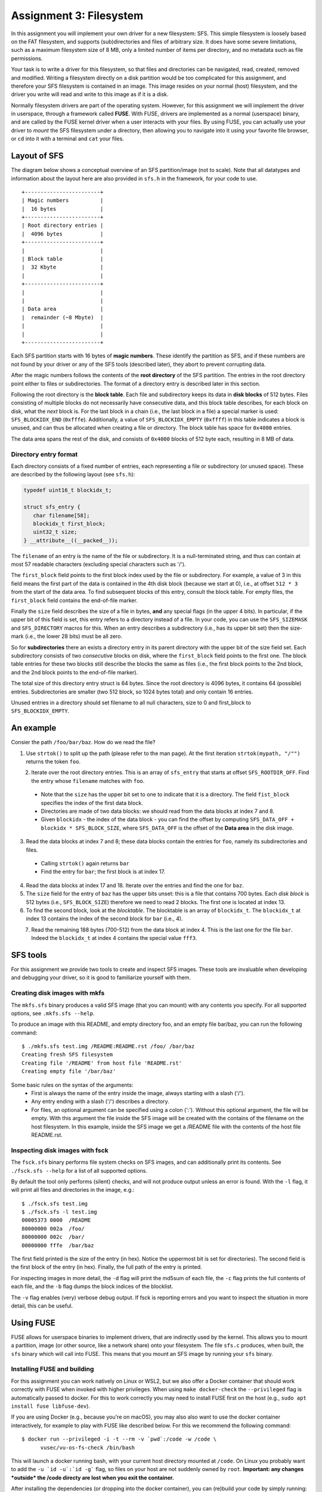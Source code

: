 ========================
Assignment 3: Filesystem
========================

In this assignment you will implement your own driver for a new filesystem: SFS.
This simple filesystem is loosely based on the FAT filesystem, and supports
(sub)directories and files of arbitrary size. It does have some severe
limitations, such as a maximum filesystem size of 8 MB, only a limited
number of items per directory, and no metadata such as file permissions.

Your task is to write a driver for this filesystem, so that files and
directories can be navigated, read, created, removed and modified. Writing
a filesystem directly on a disk partition would be too complicated for this
assignment, and therefore your SFS filesystem is contained in an image. This
image resides on your normal (host) filesystem, and the driver you write will
read and write to this image as if it is a disk.

Normally filesystem drivers are part of the operating system. However, for this
assignment we will implement the driver in userspace, through a framework called
**FUSE**. With FUSE, drivers are implemented as a normal (userspace) binary, and
are called by the FUSE kernel driver when a user interacts with your files. By
using FUSE, you can actually use your driver to *mount* the SFS filesystem under
a directory, then allowing you to navigate into it using your favorite file
browser, or ``cd`` into it with a terminal and ``cat`` your files.


Layout of SFS
=============

The diagram below shows a conceptual overview of an SFS partition/image (not to
scale). Note that all datatypes and information about the layout here are also
provided in ``sfs.h`` in the framework, for your code to use.

::

   +------------------------+
   | Magic numbers          |
   |  16 bytes              |
   +------------------------+
   | Root directory entries |
   |  4096 bytes            |
   +------------------------+
   |                        |
   | Block table            |
   |  32 Kbyte              |
   |                        |
   +------------------------+
   |                        |
   |                        |
   | Data area              |
   |  remainder (~8 Mbyte)  |
   |                        |
   |                        |
   +------------------------+

Each SFS partition starts with 16 bytes of **magic numbers**. These identify the
partition as SFS, and if these numbers are not found by your driver or any of
the SFS tools (described later), they abort to prevent corrupting data.

After the magic numbers follows the contents of the **root directory** of the
SFS partition. The entries in the root directory point either to files or
subdirectories. The format of a directory entry is described later in this
section.

Following the root directory is the **block table**. Each file and subdirectory
keeps its data in **disk blocks** of 512 bytes. Files consisting of multiple
blocks do not necessarily have consecutive data, and this block table describes,
for each block on disk, what the *next* block is. For the last block in a chain
(i.e., the last block in a file) a special marker is used: ``SFS_BLOCKIDX_END``
(``0xfffe``). Additionally, a value of ``SFS_BLOCKIDX_EMPTY`` (``0xffff``) in
this table indicates a block is unused, and can thus be allocated when creating
a file or directory. The block table has space for ``0x4000`` entries.

The data area spans the rest of the disk, and consists of ``0x4000`` blocks of
512 byte each, resulting in 8 MB of data.


Directory entry format
----------------------

Each directory consists of a fixed number of entries, each representing a file
or subdirectory (or unused space). These are described by the following layout (see ``sfs.h``):

.. code:: c

   typedef uint16_t blockidx_t;

   struct sfs_entry {
      char filename[58];
      blockidx_t first_block;
      uint32_t size;
   } __attribute__((__packed__));

The ``filename`` of an entry is the name of the file or subdirectory. It is
a null-terminated string, and thus can contain at most 57 readable characters
(excluding special characters such as '/').

The ``first_block`` field points to the first block index used by the file or
subdirectory. For example, a value of 3 in this field means the first part of
the data is contained in the 4th disk block (because we start at 0), i.e., at
offset ``512 * 3`` from the start of the data area. To find subsequent blocks of
this entry, consult the block table. For empty files, the ``first_block`` field
contains the end-of-file marker.

Finally the ``size`` field describes the size of a file in bytes, **and** any
special flags (in the upper 4 bits). In particular, if the upper bit of this
field is set, this entry refers to a directory instead of a file. In your code,
you can use the ``SFS_SIZEMASK`` and ``SFS_DIRECTORY`` macros for this. When an
entry describes a subdirectory (i.e., has its upper bit set) then the size-mark
(i.e., the lower 28 bits) must be all zero.

So for **subdirectories** there an exists a directory entry in its parent
directory with the upper bit of the size field set. Each subdirectory consists
of two *consecutive* blocks on disk, where the ``first_block`` field points to
the first one. The block table entries for these two blocks still describe the
blocks the same as files (i.e., the first block points to the 2nd block, and the
2nd block points to the end-of-file marker).

The total size of this directory entry struct is 64 bytes. Since the root
directory is 4096 bytes, it contains 64 (possible) entries. Subdirectories are
smaller (two 512 block, so 1024 bytes total) and only contain 16 entries.

Unused entries in a directory should set filename to all null characters, size
to 0 and first_block to ``SFS_BLOCKIDX_EMPTY``.


An example
==========

Consier the path ``/foo/bar/baz``. How do we read the file?

1. Use ``strtok()`` to split up the path (please refer to the man page). At the first iteration ``strtok(mypath, "/"")`` returns the token ``foo``.


.. figure:: ../figures/baz0.png
   :scale: 150%
   :align: left

2. Iterate over the root directory entries. This is an array of ``sfs_entry`` that starts at offset ``SFS_ROOTDIR_OFF``. Find the entry whose  ``filename`` matches with ``foo``.
  - Note that the ``size`` has the upper bit set to one to indicate that it is a directory. The field ``fist_block`` specifies the index of the first data block.
  - Directories are made of two data blocks: we should read from the data blocks at index 7 and 8.
  - Given ``blockidx`` - the index of the data block - you can find the offset by computing  ``SFS_DATA_OFF + blockidx * SFS_BLOCK_SIZE``, where ``SFS_DATA_OFF`` is the offset of the **Data area** in the disk image.

3. Read the data blocks at index 7 and 8; these data blocks contain the entries for ``foo``, namely its subdirectories and files.
  - Calling ``strtok()`` again returns ``bar``
  - Find the entry for ``bar``; the first block is at index 17.

4. Read the data blocks at index 17 and 18. Iterate over the entries and find the one for ``baz``.
5. The ``size`` field for the entry of ``baz`` has the upper bits unset: this is a file that contains 700 bytes. Each *disk block* is 512 bytes (i.e., ``SFS_BLOCK_SIZE``) therefore we need to read 2 blocks. The first one is located at index 13.
6. To find the second block, look at the *blocktable*. The blocktable is an array of ``blockidx_t``. The ``blockidx_t`` at index 13 contains the index of the second block for ``bar`` (i.e., 4).

.. figure:: ../figures/baz1.png
   :scale: 150%
   :align: left

7. Read the remaining 188 bytes (700-512) from the data block at index 4. This is the last one for the file  ``bar``. Indeed the ``blockidx_t`` at index 4 contains the special value ``fff3``.


SFS tools
=========

For this assignment we provide two tools to create and inspect SFS images. These
tools are invaluable when developing and debugging your driver, so it is good to
familiarize yourself with them.

Creating disk images with mkfs
------------------------------

The ``mkfs.sfs`` binary produces a valid SFS image (that you can mount) with any
contents you specify. For all supported options, see ``.mkfs.sfs --help``.

To produce an image with this README, and empty directory foo, and an empty file
bar/baz, you can run the following command::

   $ ./mkfs.sfs test.img /README:README.rst /foo/ /bar/baz
   Creating fresh SFS filesystem
   Creating file '/README' from host file 'README.rst'
   Creating empty file '/bar/baz'

Some basic rules on the syntax of the arguments:
 - First is always the name of the entry inside the image, always starting with
   a slash ('/').
 - Any entry ending with a slash ('/') describes a directory.
 - For files, an optional argument can be specified using a colon (':'). Without
   this optional argument, the file will be empty. With this argument the file
   inside the SFS image will be created with the contains of the filename on the
   host filesystem. In this example, inside the SFS image we get a /README file
   with the contents of the host file README.rst.


Inspecting disk images with fsck
--------------------------------

The ``fsck.sfs`` binary performs file system checks on SFS images, and can
additionally print its contents. See ``./fsck.sfs --help`` for a list of all
supported options.

By default the tool only performs (silent) checks, and will not produce output
unless an error is found. With the ``-l`` flag, it will print all files and
directories in the image, e.g.::

   $ ./fsck.sfs test.img
   $ ./fsck.sfs -l test.img
   00005373 0000  /README
   80000000 002a  /foo/
   80000000 002c  /bar/
   00000000 fffe  /bar/baz


The first field printed is the size of the entry (in hex). Notice the uppermost
bit is set for directories). The second field is the first block of the entry
(in hex). Finally, the full path of the entry is printed.

For inspecting images in more detail, the ``-d`` flag will print the md5sum of
each file, the ``-c`` flag prints the full contents of each file, and the ``-b``
flag dumps the block indices of the blocklist.

The ``-v`` flag enables (very) verbose debug output. If fsck is reporting errors
and you want to inspect the situation in more detail, this can be useful.


Using FUSE
==========

FUSE allows for userspace binaries to implement drivers, that are indirectly
used by the kernel. This allows you to mount a partition, image (or other
source, like a network share) onto your filesystem. The file ``sfs.c`` produces,
when built, the ``sfs`` binary which will call into FUSE. This means that you
mount an SFS image by running your ``sfs`` binary.


Installing FUSE and building
----------------------------

For this assignment you can work natively on Linux or WSL2, but we also offer
a Docker container that should work correctly with FUSE when invoked with higher
privileges. When using ``make docker-check`` the ``--privileged`` flag is
automatically passed to docker. For this to work correctly you may need to
install FUSE first on the host (e.g., ``sudo apt install fuse libfuse-dev``).

If you are using Docker (e.g., because you're on macOS), you may also also want
to use the docker container interactively, for example to play with FUSE like
described below. For this we recommend the following command::

   $ docker run --privileged -i -t --rm -v `pwd`:/code -w /code \
         vusec/vu-os-fs-check /bin/bash

This will launch a docker running bash, with your current host directory mounted
at ``/code``.
On Linux you probably want to add the ``-u `id -u`:`id -g``` flag, so files on
your host are not suddenly owned by ``root``.
**Important: any changes *outside* the /code directy are lost when you exit
the container.**

After installing the dependencies (or dropping into the docker container), you
can (re)build your code by simply running::

   $ make


Mounting your image through FUSE
--------------------------------

After building the ``sfs`` binary you can mount an image simply using::

   $ mkdir mnt
   $ ./sfs -v -i test.img mnt
    # getattr /.Trash
    # getattr /.Trash-1000

The ``-v`` flag enables some debug logging (as can be seen in ``sfs.c``), and in
this case shows the **callbacks** that FUSE is calling into your application
when the kernel asks for this. This is how FUSE works: every action a user does
on files goes through the kernel via system calls (e.g., ``read``, ``write``,
``mkdir``, ``readdir``). Linux forwards these to FUSE, which in turn forwards
them to your program.

One of the most fundamental calls within FUSE is the ``getattr`` callback. This
asks your driver for information on a file or directory, including whether it
exists and, if so, its properties (e.g., is it a file or directory, what is its
size, etc). In the above example we saw two calls to this to this function,
which is Gnome detecting a new partition was mounted, and checking if there
exists a "trash bin" on it. Our driver can say no by returning the error code
``-ENOENT``.

Let's try another example, by opening another terminal on the side::

   $ ./sfs -v -i test.img mnt
    # getattr /.Trash
    # getattr /.Trash-1000
                                 $ ls mnt/
    # getattr /
    # readdir /
                                 ls: reading directory 'mnt': Function not implemented
                                 $ cat mnt/somefile
    # getattr /somefile
                                 cat: mnt/somefile: No such file or directory
                                 $

So we can't do much yet, but it demonstrates that simple programs like ``ls``
and ``cat`` are simply asking our driver about the filesystem. For the ``ls``
example, it first checks if '/' exists in our image. The skeleton implementation
in this framework reports that it does, and thus ``ls`` goes on to read its
directory contents. This function is *not* implemented (it returns ``-ENOSYS``),
and this is what ``ls`` prints. When we try to read some file with ``cat`` we
can see that ``cat`` is asking if the file exists. Our skeleton ``getattr``
function returns ``-ENOENT`` and thus ``cat`` thinks the file does not exist.

Try playing around with different programs to see what they do, especially after
implementing a basic version of ``getattr``.


Interacting with the disk from your code
========================================

Your driver has to interact with the underlying storage device that contains the
SFS partition. For ease-of-use we use an image instead of a real disk partition.
To interact with the (virtual) storage device, the framework contains an
interface that can be found in ``diskio.h``. In particular:

.. code:: c

   void disk_read(void *buf, size_t size, off_t offset);
   void disk_write(const void *buf, size_t size, off_t offset);


The ``disk_read`` function reads bytes from the disk into the provided buffer
``buf``. The function will read ``size`` bytes, and it will start reading from
the disk at offset of ``offset`` bytes.

Similarly, the ``disk_write`` function writes ``size`` bytes of the provided
``buf`` onto the disk at ``offset``.

You can find offsets for particular SFS areas in ``sfs.h`` (e.g.,
``SFS_BLOCKTBL_OFF``). To access the 4th block of the data area (blockidx 4),
you would read at offset ``SFS_DATA_OFF + 4 * SFS_BLOCK_SIZE``.

**Important:** you *must* use these functions to read and write to/from the
underlying storage device (disk/image). Additionally, you should do this for
**every operation**. You are *not* allowed to read the entire contents of the
disk into memory, operate in memory, and write the whole thing back.

For example, if we want to read file ``/foo``, we would first issue
a ``disk_read`` at ``SFS_ROOTDIR_OFF`` to read the contents of the root
directory. In the resulting data we look for an entry with the name ``foo``. To
then read the contents of the file, we read the first 512 bytes with
a ``disk_read`` call at the specified blockidx in the data area. Then we need to
find the next blockidx of the file, we issue a ``disk_read`` into the
blocktable, and we repeat calling ``disk_read`` to read data blocks and
blocktable entries until we read the entire file.

Accesses to the disk with ``disk_read`` and ``disk_write`` do *not* have to be
block-aligned. Normally on physical storage devices, a driver has to read
a whole sector at a time in 512-byte aligned blocks. We do not have such
a constraint for this assignment, and you *are* allowed to read, for example,
just 2 bytes from the middle of the block table on disk.


The assignment and grading
==========================

This assignment is individual; you are not allowed to work in teams. Submissions
should be made to the submission system before the deadline. Multiple
submissions are encouraged to evaluate your submission on our system. Our system
may differ from your local system (e.g., compiler version); points are only
given for features that work on our system.

Your grade will be 1 if you did not submit your work on time, has an invalid
format, or has errors during compilation.

If your submission is valid (on time, in correct format and compiles), your
grade starts from 0, and the following tests determine your grade (in no
particular order):

- +1.0pt if you made a valid submission that compiles.
- +0.5pt for implementing the ``readdir`` function that works on the root
  directory.
  **Required**
- +1.5pt for implementing functionality to read files in the root directory.
- +1.0pt for supporting subdirectories (for ``readdir`` and ``read``).
- +1.0pt for implementing support for ``mkdir``.
- +1.0pt for implementing support for ``rmdir``.
- +1.0pt for implementing support for removing files through ``unlink``.
- +1.0pt for implementing support creating (empty) files.
- +1.5pt for implementing support for ``truncate`` to shrink and grow files.
- +2.0pt for implementing support writing to files.
- -1.0pt if ``gcc -Wall -Wextra`` reports warnings when compiling your code.

If you do not implement an item marked with **Required** you cannot obtain any
further points.

The grade will be capped at 10, so you do not need to implement all features
to get a top grade.

To get an indication of the grade you might get, you can run the automated tests
using the command ``make check``.

**Note**: Your filesystem driver will be evaluated largely automatically. This
means features only get a positive grade if they work perfectly, and there will
be no half grade for "effort".


Notes and hints
===============

- The header file ``sfs.h`` should contain all information about the layout of
  the SFS filesystem for your code to use. Make sure you understand all
  constants and types defined in this file.
- Make sure to properly detect error conditions (e.g., a filename that is too
  long, a directory that is full, removing a non-empty directory, etc) and
  return the appropriate error code.
- Remember that the ``getattr`` callback lies at the core of most FUSE
  operations, and you will have to properly implement it for other functions to
  work. For example, FUSE will not even bother calling ``readdir``, ``read`` or
  ``mkdir`` if the appropriate (parent) entry is not correctly reported by
  ``getattr``
- To test ``getattr`` separately from the terminal, you can use the ``stat``
  command (e.g., ``$ stat mnt/foo/bar``).
- To test the ``offset`` parameter of ``read`` manually from the terminal, you
  can use the ``dd`` command. E.g., ``$ dd if=mnt/foo/bar bs=1 skip=123``, where
  the ``skip`` number is passed as offset to ``sfs_read``. Similarly for
  ``write`` you can use ``$ dd if=somefile of=mnt/foo/bar bs=1 seek=123
  count=456``, where which will write ``count`` bytes from ``somefile`` into
  ``mnt/foo/bar`` at offset ``seek``.
- When doing manual tests with **Docker**, refer to the setup document on how to
  open multiple terminals with the same Docker session.
- Remember that you should check for empty (non-existent) directory entries by
  looking at the filename field (e.g., ``strlen(entry.filename) == 0``), **not**
  by looking at the size (which can be 0).
- For most functions you will need to start with finding the correct directory
  entry corresponding to the ``path``. Especially later when you add support for
  subdirectories, it is advised to create a reusable function to do this. You
  can for example create a function like::

    int get_entry(const char *path, struct sfs_entry *ret_entry,
                  unsigned *ret_entry_off)

  This function would split up the ``path`` (using ``strtok``), and recursively
  walk down the directories. The result is placed in ``ret_entry``.
  Additionally, you may want to add an additional return value which describes
  where on the disk the returned entry was found, in case you need to modify it
  and write it back (e.g., for ``rmdir`` or ``write``). For this purpose, in the
  example above the offset on the disk is returned via ``ret_entry_off``, but
  there are multiple ways of doing this. Note that you do not have to use this
  function, or can add/change arguments however you want - this is just a hint
  on how to easily organize your code.

Troubleshooting
===============

- Everything works fine when testing manually, but the tests all fail:
  The most common cause is the randomization of the image layout that the tests
  use. When creating images for tests, ``check.py`` passes the ``-r`` flag to
  ``mkfs.sfs``, which cause randomization of which blocks to use for files and
  directories, and causes directory entries to use random slots (instead of
  starting at the first entry). To support this, you have to make sure you walk
  all directory entries when looking for a path, and you have to use the
  blocktbl to find the next block for each file. You can apply this
  randomization yourself by also passing the ``-r`` flag to ``mkfs.sfs``.
- If your ``sfs`` binary crashes FUSE might not properly unmount your directory.
  In these cases, use the following command to unmount it:
  ``fusermount -u <DIR>``
- "Transport endpoint not connected" errors: This happens when your driver
  (sfs binary) crashed. If you see this error during the automated tests, try
  running the ./sfs binary manually and reproduce what the tests were doing.
- Random "Input/output error" (even when you never return -EIO): In most cases
  this happens when you modify the ``path`` variable given by FUSE to most
  functions. This variable is marked as const, and should **not** be modified
  (e.g., using ``strtok``). Make a copy (using ``strdup``) before modifying it.
- "mounting over filesystem type 0x01021997 is forbidden" (on **WSL2**): The
  mountpoint (i.e., the parameter passed to ./sfs) should **not** be inside the
  ``/mnt/c`` part of the filesystem (the windows disks, which are mounted
  -secretly- over the network). Place your mountpoint somewhere in ``/home`` or
  ``/tmp`` instead.
- Slow tests on **WSL2** (``make check`` should finish in about 10 seconds):
  Place all you files outside of the windows filesystem (``/mnt``)
  and instead in the local home directory (``/home``).
- "fuse: device not found, try 'modprobe fuse' first" (on **WSL**): You are
  using WSL1, not WSL2. On WSL2 FUSE should work out of the box.

